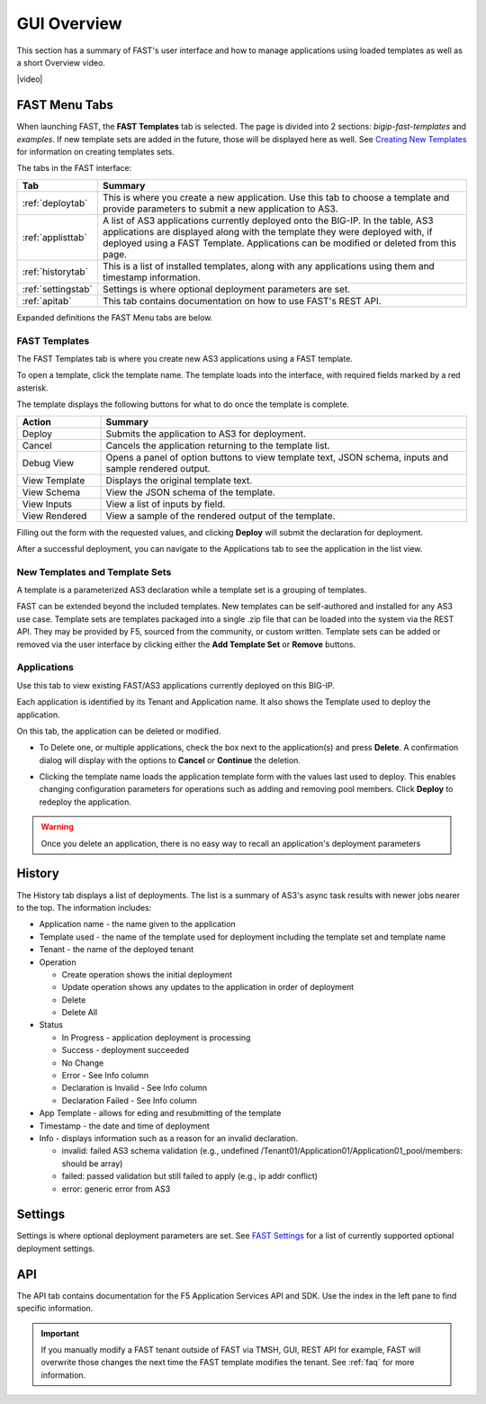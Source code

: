 .. _overview:

GUI Overview
============

This section has a summary of FAST's user interface and how to manage applications
using loaded templates as well as a short Overview video.

|video|

.. |video| raw:: html
 
   <iframe width="560" height="315" src="https://www.youtube.com/embed/sAP30rwIubs" frameborder="0" allow="autoplay; encrypted-media" allowfullscreen></iframe>


FAST Menu Tabs
--------------

When launching FAST, the **FAST Templates** tab is selected. 
The page is divided into 2 sections: *bigip-fast-templates* and *examples*.
If new template sets are added in the future, those will be displayed here as well. 
See `Creating New Templates <https://clouddocs.f5.com/products/extensions/f5-appsvcs-templates/latest/userguide/template-authoring.html>`_ for information on creating templates sets.

The tabs in the FAST interface:

.. .. image:: fast-menu.png
..  :width: 300
.. :alt: The FAST menu


.. list-table::
      :widths: 40 250
      :header-rows: 1

      * - Tab
        - Summary

      * - :ref:`deploytab`
        - This is where you create a new application. Use this tab to choose a template and provide parameters to submit a new application to AS3.

      * - :ref:`applisttab`
        - A list of AS3 applications currently deployed onto the BIG-IP. In the table, AS3 applications are displayed along with the template they were deployed with, if deployed using a FAST Template. Applications can be modified or deleted from this page.

      * - :ref:`historytab`
        - This is a list of installed templates, along with any applications using them and timestamp information.

      * - :ref:`settingstab`
        - Settings is where optional deployment parameters are set.

      * - :ref:`apitab`
        - This tab contains documentation on how to use FAST's REST API.

Expanded definitions the FAST Menu tabs are below.


.. _deploytab:

FAST Templates
^^^^^^^^^^^^^^

The FAST Templates tab is where you create new AS3 applications using a FAST template.

.. .. image:: deploy-view.png
..   :width: 300
..   :alt: The deploy view

To open a template, click the template name. The template loads into the interface, with required fields marked by a red asterisk. 

The template displays the following buttons for what to do once the template is complete.

.. list-table::
      :widths: 55 240
      :header-rows: 1

      * - Action
        - Summary

      * - Deploy
        - Submits the application to AS3 for deployment.

      * - Cancel
        - Cancels the application returning to the template list.

      * - Debug View
        - Opens a panel of option buttons to view template text, JSON schema, inputs and sample rendered output.

      * - View Template
        - Displays the original template text.

      * - View Schema 
        - View the JSON schema of the template.

      * - View Inputs
        - View a list of inputs by field.

      * - View Rendered
        - View a sample of the rendered output of the template.


Filling out the form with the requested values, and clicking **Deploy** will submit the declaration for deployment. 

.. .. image:: deployed-application.png
  :width: 300
  :alt: The result of a deployed application

After a successful deployment, you can navigate to the Applications tab to see the application in the list view.

.. .. image:: deployed-application-list-view.png
  :width: 300
  :alt: The application list showing our new application


New Templates and Template Sets
^^^^^^^^^^^^^^^^^^^^^^^^^^^^^^^

A template is a parameterized AS3 declaration while a template set is a grouping of templates.

FAST can be extended beyond the included templates. New templates can be self-authored and installed for any AS3 use case. 
Template sets are templates packaged into a single .zip file that can be loaded into the system via the REST API. They may be provided by F5, sourced from the community, or custom written. 
Template sets can be added or removed via the user interface by clicking either the **Add Template Set** or **Remove** buttons. 

.. seealso:: :ref:`authoring` for information on authoring template sets and understanding the template set format. :ref:`managing-templates` for information on updating, adding and removing template sets. :ref:`temp-list` for a list of FAST installed templates.

.. _applisttab:

Applications
^^^^^^^^^^^^
Use this tab to view existing FAST/AS3 applications currently deployed on this BIG-IP. 

Each application is identified by its Tenant and Application name. It also shows the Template used to deploy the application.

.. .. image:: application-list.png
..   :width: 300
..   :alt: The application list


On this tab, the application can be deleted or modified. 

* To Delete one, or multiple applications, check the box next to the application(s) and press **Delete**. A confirmation dialog will display with the options to **Cancel** or **Continue** the deletion.

.. .. image:: modify-application.png
..   :width: 300
..   :alt: The application's parameters are recalled for modification

* Clicking the template name loads the application template form with the values last used to deploy. This enables changing configuration parameters for operations such as adding and removing pool members.  Click **Deploy** to redeploy the application.

.. .. image:: delete-result.png
..   :width: 300
..   :alt: The result of deleting an application.


.. WARNING:: Once you delete an application, there is no easy way to recall an application's deployment parameters


.. _historytab:

History
-------

The History tab displays a list of deployments. 
The list is a summary of AS3's async task results with newer jobs nearer to the top. 
The information includes:

* Application name - the name given to the application 
* Template used  - the name of the template used for deployment including the template set and template name
* Tenant - the name of the deployed tenant
* Operation 

  * Create operation shows the initial deployment
  * Update operation shows any updates to the application in order of deployment
  * Delete
  * Delete All

* Status

  * In Progress - application deployment is processing
  * Success - deployment succeeded
  * No Change
  * Error - See Info column
  * Declaration is Invalid - See Info column
  * Declaration Failed - See Info column
  
* App Template - allows for eding and resubmitting of the template
* Timestamp - the date and time of deployment

* Info - displays information such as a reason for an invalid declaration.

  * invalid: failed AS3 schema validation (e.g., undefined /Tenant01/Application01/Application01_pool/members: should be array)
  * failed: passed validation but still failed to apply (e.g.,  ip addr conflict)
  * error: generic error from AS3

.. .. image:: template-list.png
  :width: 300
  :alt: The application list


.. _settingstab:

Settings
--------
Settings is where optional deployment parameters are set. See `FAST Settings <https://clouddocs.f5.com/products/extensions/f5-appsvcs-templates/latest/userguide/settings.html>`_ for a list of currently supported optional deployment settings.

.. _apitab:

API
---
The API tab contains documentation for the F5 Application Services API and SDK.  Use the index in the left pane to find specific information.

.. IMPORTANT:: If you manually modify a FAST tenant outside of FAST via TMSH, GUI, REST API for example, FAST will overwrite those changes the next time the FAST template modifies the tenant. See :ref:`faq` for more information.
